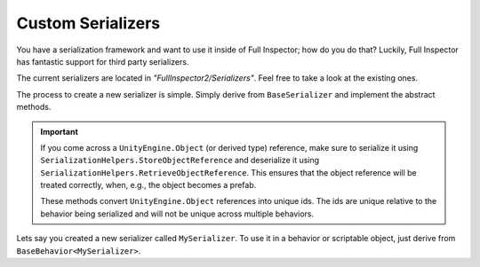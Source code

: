 .. highlight:: csharp

Custom Serializers
==================

You have a serialization framework and want to use it inside of Full Inspector; how do you do that? Luckily, Full Inspector has fantastic support for third party serializers.

The current serializers are located in *"FullInspector2/Serializers"*. Feel free to take a look at the existing ones.

The process to create a new serializer is simple. Simply derive from ``BaseSerializer`` and implement the abstract methods.

.. IMPORTANT::
    If you come across a ``UnityEngine.Object`` (or derived type) reference, make sure to serialize it using ``SerializationHelpers.StoreObjectReference`` and deserialize it using ``SerializationHelpers.RetrieveObjectReference``. This ensures that the object reference will be treated correctly, when, e.g., the object becomes a prefab.

    These methods convert ``UnityEngine.Object`` references into unique ids. The ids are unique relative to the behavior being serialized and will not be unique across multiple behaviors.

Lets say you created a new serializer called ``MySerializer``. To use it in a behavior or scriptable object, just derive from ``BaseBehavior<MySerializer>``.